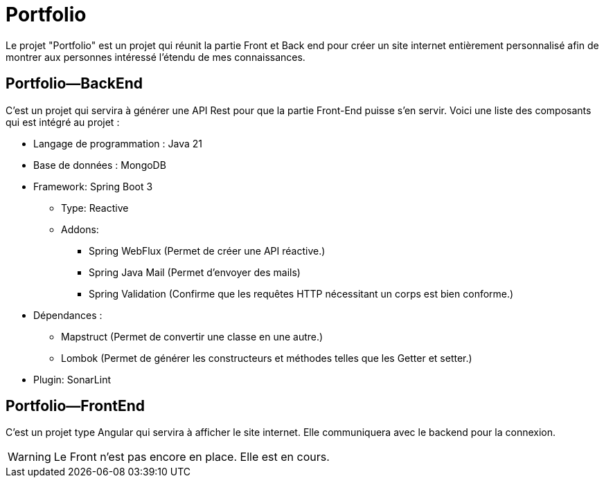 = Portfolio

Le projet "Portfolio" est un projet qui réunit la partie Front et Back end pour créer un site internet entièrement personnalisé afin de montrer aux personnes intéressé l'étendu de mes connaissances.

== Portfolio—BackEnd
C'est un projet qui servira à générer une API Rest pour que la partie Front-End puisse s'en servir. Voici une liste des composants qui est intégré au projet :

* Langage de programmation : Java 21
* Base de données : MongoDB
* Framework: Spring Boot 3
** Type: Reactive
** Addons:
*** Spring WebFlux (Permet de créer une API réactive.)
*** Spring Java Mail (Permet d'envoyer des mails)
*** Spring Validation (Confirme que les requêtes HTTP nécessitant un corps est bien conforme.)
* Dépendances :
** Mapstruct (Permet de convertir une classe en une autre.)
** Lombok (Permet de générer les constructeurs et méthodes telles que les Getter et setter.)
* Plugin: SonarLint

== Portfolio—FrontEnd
C'est un projet type Angular qui servira à afficher le site internet. Elle communiquera avec le backend pour la connexion.

WARNING: Le Front n'est pas encore en place. Elle est en cours.